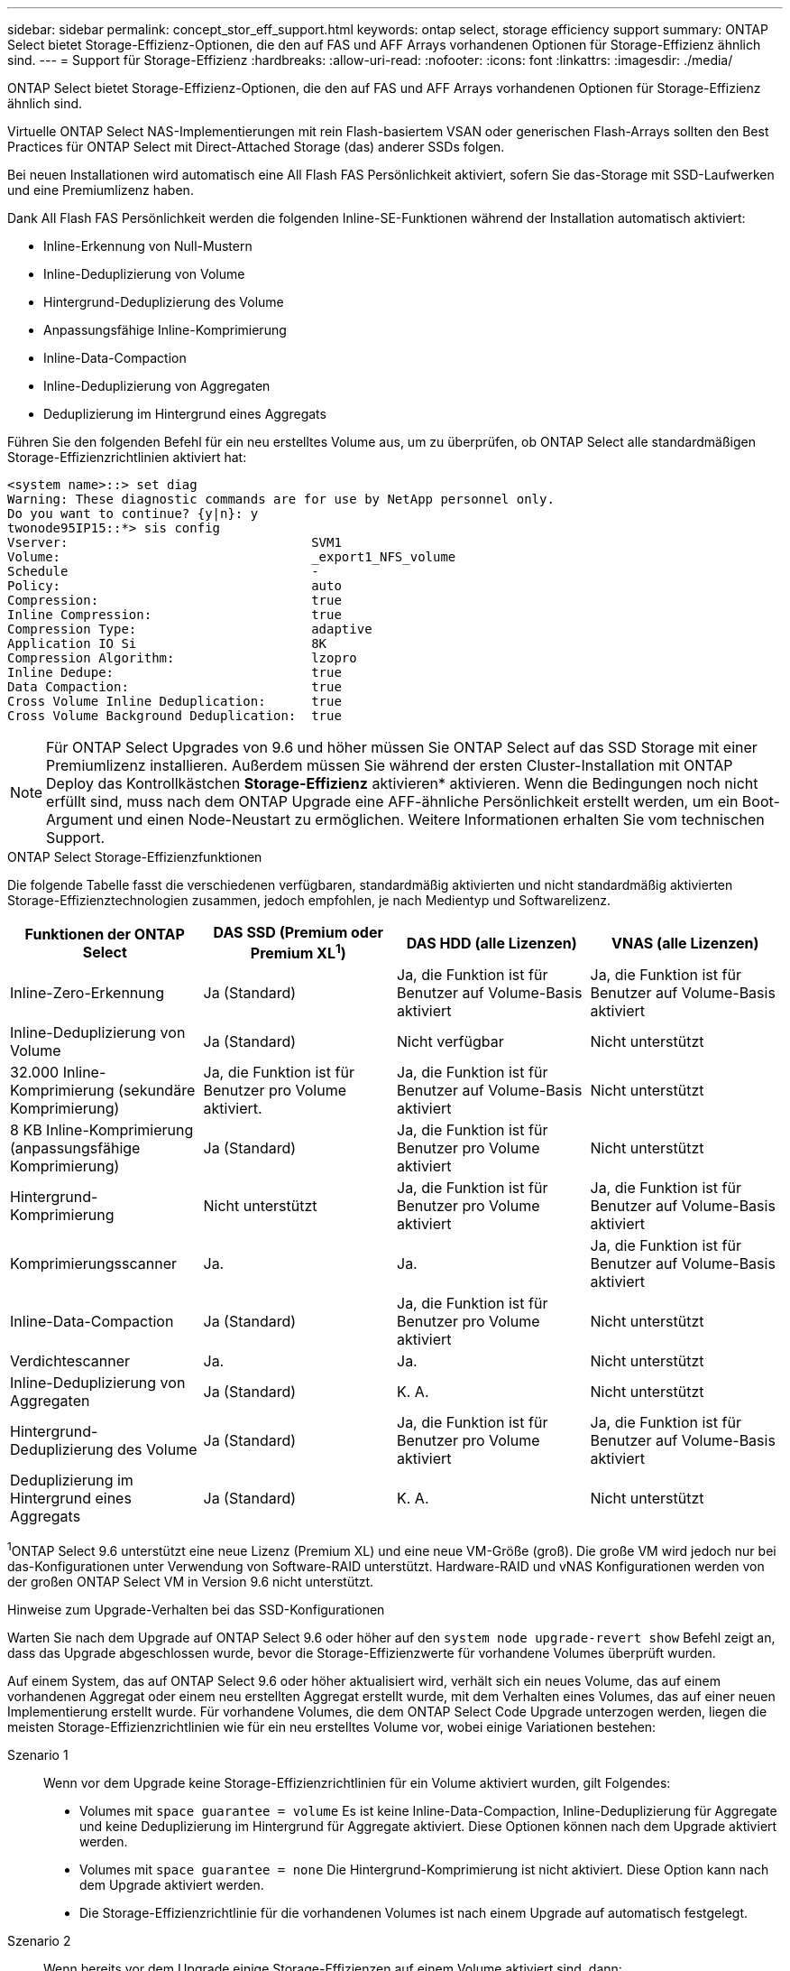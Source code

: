 ---
sidebar: sidebar 
permalink: concept_stor_eff_support.html 
keywords: ontap select, storage efficiency support 
summary: ONTAP Select bietet Storage-Effizienz-Optionen, die den auf FAS und AFF Arrays vorhandenen Optionen für Storage-Effizienz ähnlich sind. 
---
= Support für Storage-Effizienz
:hardbreaks:
:allow-uri-read: 
:nofooter: 
:icons: font
:linkattrs: 
:imagesdir: ./media/


[role="lead"]
ONTAP Select bietet Storage-Effizienz-Optionen, die den auf FAS und AFF Arrays vorhandenen Optionen für Storage-Effizienz ähnlich sind.

Virtuelle ONTAP Select NAS-Implementierungen mit rein Flash-basiertem VSAN oder generischen Flash-Arrays sollten den Best Practices für ONTAP Select mit Direct-Attached Storage (das) anderer SSDs folgen.

Bei neuen Installationen wird automatisch eine All Flash FAS Persönlichkeit aktiviert, sofern Sie das-Storage mit SSD-Laufwerken und eine Premiumlizenz haben.

Dank All Flash FAS Persönlichkeit werden die folgenden Inline-SE-Funktionen während der Installation automatisch aktiviert:

* Inline-Erkennung von Null-Mustern
* Inline-Deduplizierung von Volume
* Hintergrund-Deduplizierung des Volume
* Anpassungsfähige Inline-Komprimierung
* Inline-Data-Compaction
* Inline-Deduplizierung von Aggregaten
* Deduplizierung im Hintergrund eines Aggregats


Führen Sie den folgenden Befehl für ein neu erstelltes Volume aus, um zu überprüfen, ob ONTAP Select alle standardmäßigen Storage-Effizienzrichtlinien aktiviert hat:

[listing]
----
<system name>::> set diag
Warning: These diagnostic commands are for use by NetApp personnel only.
Do you want to continue? {y|n}: y
twonode95IP15::*> sis config
Vserver:                                SVM1
Volume:                                 _export1_NFS_volume
Schedule                                -
Policy:                                 auto
Compression:                            true
Inline Compression:                     true
Compression Type:                       adaptive
Application IO Si                       8K
Compression Algorithm:                  lzopro
Inline Dedupe:                          true
Data Compaction:                        true
Cross Volume Inline Deduplication:      true
Cross Volume Background Deduplication:  true
----

NOTE: Für ONTAP Select Upgrades von 9.6 und höher müssen Sie ONTAP Select auf das SSD Storage mit einer Premiumlizenz installieren. Außerdem müssen Sie während der ersten Cluster-Installation mit ONTAP Deploy das Kontrollkästchen *Storage-Effizienz* aktivieren* aktivieren. Wenn die Bedingungen noch nicht erfüllt sind, muss nach dem ONTAP Upgrade eine AFF-ähnliche Persönlichkeit erstellt werden, um ein Boot-Argument und einen Node-Neustart zu ermöglichen. Weitere Informationen erhalten Sie vom technischen Support.

.ONTAP Select Storage-Effizienzfunktionen
Die folgende Tabelle fasst die verschiedenen verfügbaren, standardmäßig aktivierten und nicht standardmäßig aktivierten Storage-Effizienztechnologien zusammen, jedoch empfohlen, je nach Medientyp und Softwarelizenz.

[cols="4"]
|===
| Funktionen der ONTAP Select | DAS SSD (Premium oder Premium XL^1^) | DAS HDD (alle Lizenzen) | VNAS (alle Lizenzen) 


| Inline-Zero-Erkennung | Ja (Standard) | Ja, die Funktion ist für Benutzer auf Volume-Basis aktiviert | Ja, die Funktion ist für Benutzer auf Volume-Basis aktiviert 


| Inline-Deduplizierung von Volume | Ja (Standard) | Nicht verfügbar | Nicht unterstützt 


| 32.000 Inline-Komprimierung (sekundäre Komprimierung) | Ja, die Funktion ist für Benutzer pro Volume aktiviert. | Ja, die Funktion ist für Benutzer auf Volume-Basis aktiviert | Nicht unterstützt 


| 8 KB Inline-Komprimierung (anpassungsfähige Komprimierung) | Ja (Standard) | Ja, die Funktion ist für Benutzer pro Volume aktiviert | Nicht unterstützt 


| Hintergrund-Komprimierung | Nicht unterstützt | Ja, die Funktion ist für Benutzer pro Volume aktiviert | Ja, die Funktion ist für Benutzer auf Volume-Basis aktiviert 


| Komprimierungsscanner | Ja. | Ja. | Ja, die Funktion ist für Benutzer auf Volume-Basis aktiviert 


| Inline-Data-Compaction | Ja (Standard) | Ja, die Funktion ist für Benutzer pro Volume aktiviert | Nicht unterstützt 


| Verdichtescanner | Ja. | Ja. | Nicht unterstützt 


| Inline-Deduplizierung von Aggregaten | Ja (Standard) | K. A. | Nicht unterstützt 


| Hintergrund-Deduplizierung des Volume | Ja (Standard) | Ja, die Funktion ist für Benutzer pro Volume aktiviert | Ja, die Funktion ist für Benutzer auf Volume-Basis aktiviert 


| Deduplizierung im Hintergrund eines Aggregats | Ja (Standard) | K. A. | Nicht unterstützt 
|===
[Small]#^1^ONTAP Select 9.6 unterstützt eine neue Lizenz (Premium XL) und eine neue VM-Größe (groß). Die große VM wird jedoch nur bei das-Konfigurationen unter Verwendung von Software-RAID unterstützt. Hardware-RAID und vNAS Konfigurationen werden von der großen ONTAP Select VM in Version 9.6 nicht unterstützt.#

.Hinweise zum Upgrade-Verhalten bei das SSD-Konfigurationen
Warten Sie nach dem Upgrade auf ONTAP Select 9.6 oder höher auf den `system node upgrade-revert show` Befehl zeigt an, dass das Upgrade abgeschlossen wurde, bevor die Storage-Effizienzwerte für vorhandene Volumes überprüft wurden.

Auf einem System, das auf ONTAP Select 9.6 oder höher aktualisiert wird, verhält sich ein neues Volume, das auf einem vorhandenen Aggregat oder einem neu erstellten Aggregat erstellt wurde, mit dem Verhalten eines Volumes, das auf einer neuen Implementierung erstellt wurde. Für vorhandene Volumes, die dem ONTAP Select Code Upgrade unterzogen werden, liegen die meisten Storage-Effizienzrichtlinien wie für ein neu erstelltes Volume vor, wobei einige Variationen bestehen:

Szenario 1:: Wenn vor dem Upgrade keine Storage-Effizienzrichtlinien für ein Volume aktiviert wurden, gilt Folgendes:
+
--
* Volumes mit `space guarantee = volume` Es ist keine Inline-Data-Compaction, Inline-Deduplizierung für Aggregate und keine Deduplizierung im Hintergrund für Aggregate aktiviert. Diese Optionen können nach dem Upgrade aktiviert werden.
* Volumes mit `space guarantee = none` Die Hintergrund-Komprimierung ist nicht aktiviert. Diese Option kann nach dem Upgrade aktiviert werden.
* Die Storage-Effizienzrichtlinie für die vorhandenen Volumes ist nach einem Upgrade auf automatisch festgelegt.


--
Szenario 2:: Wenn bereits vor dem Upgrade einige Storage-Effizienzen auf einem Volume aktiviert sind, dann:
+
--
* Volumes mit `space guarantee = volume` Sehe keinen Unterschied nach einem Upgrade.
* Volumes mit `space guarantee = none` Deduplizierung im Hintergrund für Aggregate ist aktiviert.
* Volumes mit `storage policy inline-only` Lassen Sie ihre Richtlinie auf automatisch setzen.
* Volumes mit benutzerdefinierten Storage-Effizienzrichtlinien ändern die Richtlinie nicht, mit Ausnahme von Volumes `space guarantee = none`. Diese Volumes sind durch Deduplizierung im Hintergrund für die Aggregate aktiviert.


--

